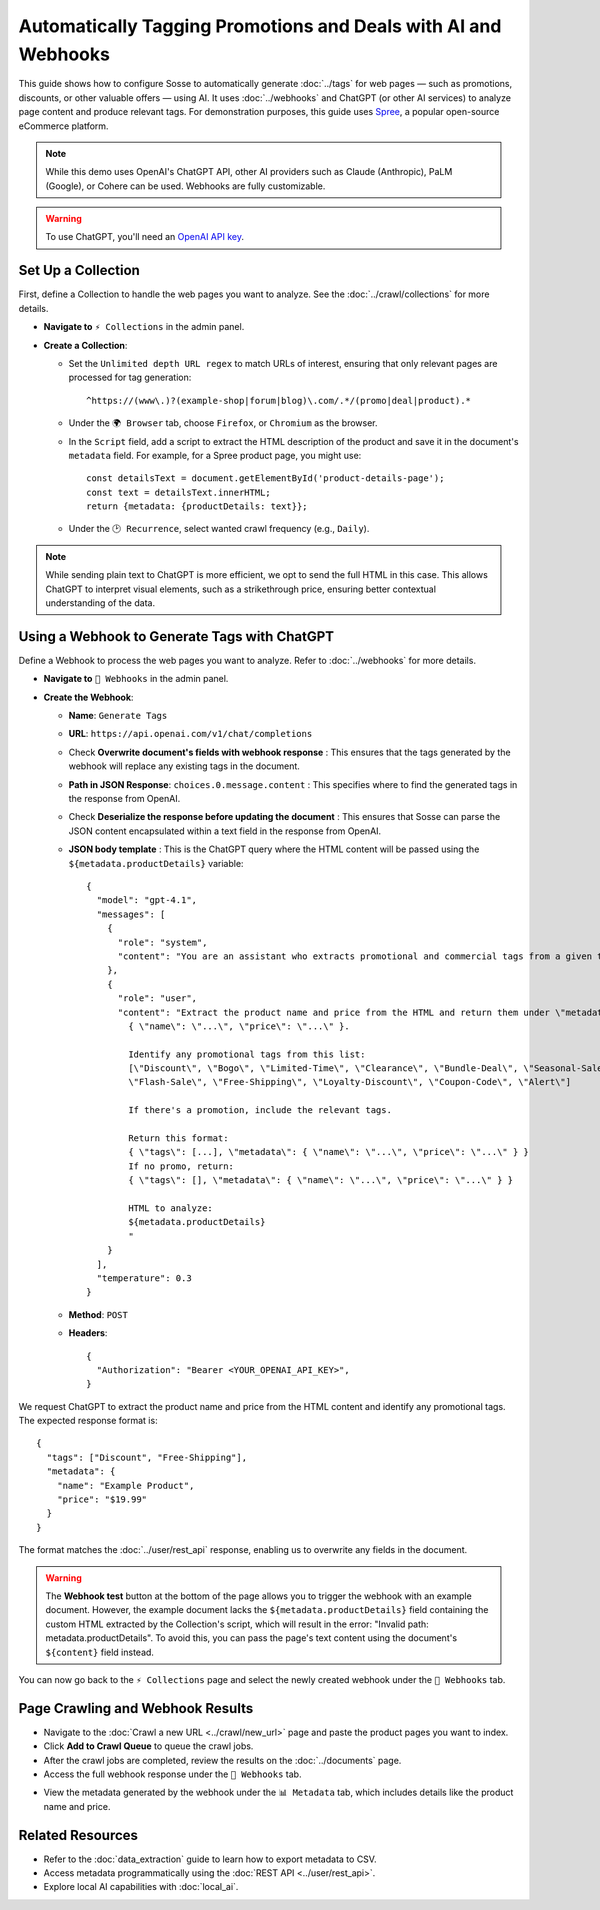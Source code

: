 Automatically Tagging Promotions and Deals with AI and Webhooks
===============================================================

This guide shows how to configure Sosse to automatically generate :doc:`../tags` for web pages — such as promotions,
discounts, or other valuable offers — using AI. It uses :doc:`../webhooks` and ChatGPT (or other AI services) to analyze
page content and produce relevant tags. For demonstration purposes, this guide uses
`Spree <https://spreecommerce.org/>`_, a popular open-source eCommerce platform.

.. note::
   While this demo uses OpenAI's ChatGPT API, other AI providers such as Claude (Anthropic), PaLM (Google), or Cohere
   can be used. Webhooks are fully customizable.

.. warning::
   To use ChatGPT, you'll need an `OpenAI API key <https://platform.openai.com/signup>`_.

.. image:: ../../../tests/robotframework/screenshots/guide_ai_api_doc_results.png
   :alt: Screenshot showing tag-based detection
   :class: sosse-screenshot

Set Up a Collection
---------------------

First, define a Collection to handle the web pages you want to analyze. See the :doc:`../crawl/collections` for more
details.

- **Navigate to** ``⚡ Collections`` in the admin panel.
- **Create a Collection**:

  - Set the ``Unlimited depth URL regex`` to match URLs of interest, ensuring that only relevant pages are processed for
    tag generation::

      ^https://(www\.)?(example-shop|forum|blog)\.com/.*/(promo|deal|product).*
  - Under the ``🌍 Browser`` tab, choose ``Firefox``, or ``Chromium`` as the browser.
  - In the ``Script`` field, add a script to extract the HTML description of the product and save it in the document's
    ``metadata`` field. For example, for a Spree product page, you might use::

      const detailsText = document.getElementById('product-details-page');
      const text = detailsText.innerHTML;
      return {metadata: {productDetails: text}};

  - Under the ``🕑 Recurrence``, select wanted crawl frequency (e.g., ``Daily``).

.. note::
   While sending plain text to ChatGPT is more efficient, we opt to send the full HTML in this case. This allows ChatGPT
   to interpret visual elements, such as a strikethrough price, ensuring better contextual understanding of the data.

Using a Webhook to Generate Tags with ChatGPT
---------------------------------------------

Define a Webhook to process the web pages you want to analyze. Refer to :doc:`../webhooks` for more details.

- **Navigate to** ``📡 Webhooks`` in the admin panel.
- **Create the Webhook**:

  - **Name**: ``Generate Tags``
  - **URL**: ``https://api.openai.com/v1/chat/completions``
  - Check **Overwrite document's fields with webhook response** : This ensures that the tags generated by the webhook
    will replace any existing tags in the document.
  - **Path in JSON Response**: ``choices.0.message.content`` : This specifies where to find the generated tags in the
    response from OpenAI.
  - Check **Deserialize the response before updating the document** : This ensures that Sosse can parse the JSON content
    encapsulated within a text field in the response from OpenAI.
  - **JSON body template** : This is the ChatGPT query where the HTML content will be passed using the
    ``${metadata.productDetails}`` variable::

      {
        "model": "gpt-4.1",
        "messages": [
          {
            "role": "system",
            "content": "You are an assistant who extracts promotional and commercial tags from a given text."
          },
          {
            "role": "user",
            "content": "Extract the product name and price from the HTML and return them under \"metadata\":
              { \"name\": \"...\", \"price\": \"...\" }.

              Identify any promotional tags from this list:
              [\"Discount\", \"Bogo\", \"Limited-Time\", \"Clearance\", \"Bundle-Deal\", \"Seasonal-Sale\",
              \"Flash-Sale\", \"Free-Shipping\", \"Loyalty-Discount\", \"Coupon-Code\", \"Alert\"]

              If there's a promotion, include the relevant tags.

              Return this format:
              { \"tags\": [...], \"metadata\": { \"name\": \"...\", \"price\": \"...\" } }
              If no promo, return:
              { \"tags\": [], \"metadata\": { \"name\": \"...\", \"price\": \"...\" } }

              HTML to analyze:
              ${metadata.productDetails}
              "
          }
        ],
        "temperature": 0.3
      }

  - **Method**: ``POST``
  - **Headers**::

      {
        "Authorization": "Bearer <YOUR_OPENAI_API_KEY>",
      }

.. image:: ../../../tests/robotframework/screenshots/guide_ai_api_webhook.png
   :alt: Screenshot showing a webhook configuration
   :class: sosse-screenshot

We request ChatGPT to extract the product name and price from the HTML content and identify any promotional tags. The
expected response format is::

    {
      "tags": ["Discount", "Free-Shipping"],
      "metadata": {
        "name": "Example Product",
        "price": "$19.99"
      }
    }

The format matches the :doc:`../user/rest_api` response, enabling us to overwrite any fields in the document.

.. warning::
   The **Webhook test** button at the bottom of the page allows you to trigger the webhook with an example document.
   However, the example document lacks the ``${metadata.productDetails}`` field containing the custom HTML extracted by
   the Collection's script, which will result in the error: "Invalid path: metadata.productDetails". To avoid this,
   you can pass the page's text content using the document's ``${content}`` field instead.

You can now go back to the ``⚡ Collections`` page and select the newly created webhook under the
``📡 Webhooks`` tab.

Page Crawling and Webhook Results
---------------------------------

- Navigate to the :doc:`Crawl a new URL <../crawl/new_url>` page and paste the product pages you want to index.
- Click **Add to Crawl Queue** to queue the crawl jobs.
- After the crawl jobs are completed, review the results on the :doc:`../documents` page.
- Access the full webhook response under the ``📡 Webhooks`` tab.

.. image:: ../../../tests/robotframework/screenshots/guide_ai_api_doc_webhook.png
   :alt: Screenshot showing tag-based detection
   :class: sosse-screenshot

- View the metadata generated by the webhook under the ``📊 Metadata`` tab, which includes details like the product name
  and price.

.. image:: ../../../tests/robotframework/screenshots/guide_ai_api_doc_metadata.png
   :alt: Screenshot showing tag-based detection
   :class: sosse-screenshot

Related Resources
-----------------

- Refer to the :doc:`data_extraction` guide to learn how to export metadata to CSV.
- Access metadata programmatically using the :doc:`REST API <../user/rest_api>`.
- Explore local AI capabilities with :doc:`local_ai`.
